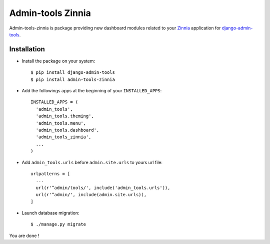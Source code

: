 ==================
Admin-tools Zinnia
==================

Admin-tools-zinnia is package providing new dashboard modules related to
your `Zinnia`_ application for `django-admin-tools`_.

.. _Zinnia: http://django-blog-zinnia.com/
.. _django-admin-tools: http://pypi.python.org/pypi/django-admin-tools/

Installation
============

* Install the package on your system: ::

  $ pip install django-admin-tools
  $ pip install admin-tools-zinnia

* Add the followings apps at the beginning of your ``INSTALLED_APPS``: ::

    INSTALLED_APPS = (
      'admin_tools',
      'admin_tools.theming',
      'admin_tools.menu',
      'admin_tools.dashboard',
      'admin_tools_zinnia',
      ...
    )
    
* Add ``admin_tools.urls`` before ``admin.site.urls`` to yours url file: ::

    urlpatterns = [
      ...
      url(r'^admin/tools/', include('admin_tools.urls')),
      url(r'^admin/', include(admin.site.urls)),
    ]

* Launch database migration: ::

  $ ./manage.py migrate


You are done !


